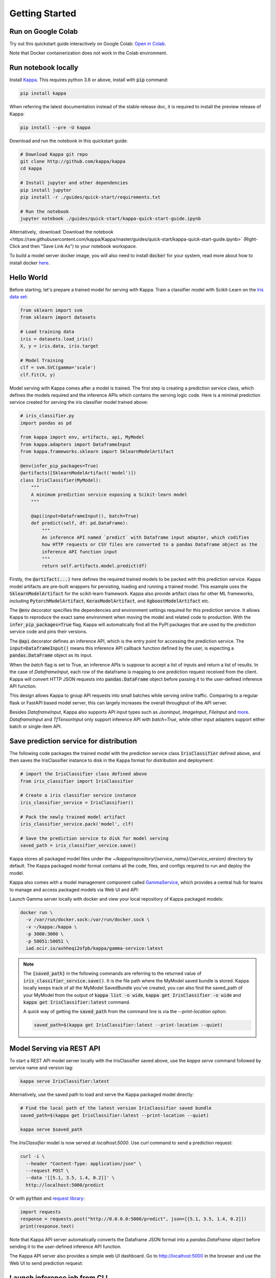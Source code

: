 .. _getting-started-page:

***************
Getting Started
***************


Run on Google Colab
-------------------

Try out this quickstart guide interactively on Google Colab:
`Open in Colab <https://colab.research.google.com/github/kappa/Kappa/blob/master/guides/quick-start/kappa-quick-start-guide.ipynb>`_.

Note that Docker containerization does not work in the Colab environment.

Run notebook locally
--------------------

Install `Kappa <https://github.com/kappa/Kappa>`_. This requires python 3.6 or
above, install with :code:`pip` command:

.. code-block:: bash

    pip install kappa

When referring the latest documentation instead of the stable release doc, it is
required to install the preview release of Kappa:

.. code-block:: bash

    pip install --pre -U kappa


Download and run the notebook in this quickstart guide:

.. code-block:: bash

    # Download Kappa git repo
    git clone http://github.com/kappa/kappa
    cd kappa

    # Install jupyter and other dependencies
    pip install jupyter
    pip install -r ./guides/quick-start/requirements.txt

    # Run the notebook
    jupyter notebook ./guides/quick-start/kappa-quick-start-guide.ipynb


Alternatively, :download:`Download the notebook <https://raw.githubusercontent.com/kappa/Kappa/master/guides/quick-start/kappa-quick-start-guide.ipynb>`
(Right-Click and then "Save Link As") to your notebook workspace.

To build a model server docker image, you will also need to install
:code:`docker` for your system, read more about how to install docker
`here <https://docs.docker.com/install/>`_.


Hello World
-----------

Before starting, let's prepare a trained model for serving with Kappa. Train a
classifier model with Scikit-Learn on the
`Iris data set <https://en.wikipedia.org/wiki/Iris_flower_data_set>`_:

.. code-block:: python

    from sklearn import svm
    from sklearn import datasets

    # Load training data
    iris = datasets.load_iris()
    X, y = iris.data, iris.target

    # Model Training
    clf = svm.SVC(gamma='scale')
    clf.fit(X, y)


Model serving with Kappa comes after a model is trained. The first step is creating a
prediction service class, which defines the models required and the inference APIs which
contains the serving logic code. Here is a minimal prediction service created for
serving the iris classifier model trained above:

.. code-block:: python

    # iris_classifier.py
    import pandas as pd

    from kappa import env, artifacts, api, MyModel
    from kappa.adapters import DataframeInput
    from kappa.frameworks.sklearn import SklearnModelArtifact

    @env(infer_pip_packages=True)
    @artifacts([SklearnModelArtifact('model')])
    class IrisClassifier(MyModel):
        """
        A minimum prediction service exposing a Scikit-learn model
        """

        @api(input=DataframeInput(), batch=True)
        def predict(self, df: pd.DataFrame):
            """
            An inference API named `predict` with Dataframe input adapter, which codifies
            how HTTP requests or CSV files are converted to a pandas Dataframe object as the
            inference API function input
            """
            return self.artifacts.model.predict(df)


Firstly, the :code:`@artifact(...)` here defines the required trained models to be
packed with this prediction service. Kappa model artifacts are pre-built wrappers for
persisting, loading and running a trained model. This example uses the
:code:`SklearnModelArtifact` for the scikit-learn framework. Kappa also provide
artifact class for other ML frameworks, including :code:`PytorchModelArtifact`,
:code:`KerasModelArtifact`, and :code:`XgboostModelArtifact` etc.

The :code:`@env` decorator specifies the dependencies and environment settings required
for this prediction service. It allows Kappa to reproduce the exact same environment
when moving the model and related code to production. With the
:code:`infer_pip_packages=True` flag, Kappa will automatically find all the PyPI
packages that are used by the prediction service code and pins their versions.

The :code:`@api` decorator defines an inference API, which is the entry point for
accessing the prediction service. The :code:`input=DataframeInput()` means this inference
API callback function defined by the user, is expecting a :code:`pandas.DataFrame`
object as its input.

When the `batch` flag is set to True, an inference APIs is suppose to accept a list of
inputs and return a list of results. In the case of `DataframeInput`, each row of the
dataframe is mapping to one prediction request received from the client. Kappa will
convert HTTP JSON requests into :code:`pandas.DataFrame` object before passing it to the
user-defined inference API function.

This design allows Kappa to group API requests into small batches while serving online
traffic. Comparing to a regular flask or FastAPI based model server, this can largely
increases the overall throughput of the API server.

Besides `DataframeInput`, Kappa also supports API input types such as `JsonInput`,
`ImageInput`, `FileInput` and
`more <https://docs.kappa.org/en/latest/api/adapters.html>`_. `DataframeInput` and
`TfTensorInput` only support inference API with `batch=True`, while other input adapters
support either batch or single-item API.


Save prediction service for distribution
----------------------------------------

The following code packages the trained model with the prediction service class
:code:`IrisClassifier` defined above, and then saves the IrisClassifier instance to disk
in the Kappa format for distribution and deployment:

.. code-block:: python

    # import the IrisClassifier class defined above
    from iris_classifier import IrisClassifier

    # Create a iris classifier service instance
    iris_classifier_service = IrisClassifier()

    # Pack the newly trained model artifact
    iris_classifier_service.pack('model', clf)

    # Save the prediction service to disk for model serving
    saved_path = iris_classifier_service.save()


Kappa stores all packaged model files under the
`~/kappa/repository/{service_name}/{service_version}` directory by default. The
Kappa packaged model format contains all the code, files, and configs required to
run and deploy the model.

Kappa also comes with a model management component called
`GammaService <https://docs.kappa.org/en/latest/concepts.html#customizing-model-repository>`_,
which provides a central hub for teams to manage and access packaged models via Web UI
and API:

.. image:: _static/img/gamma-service-web-ui-repository.png
    :alt: Kappa GammaService Bento Repository Page

.. image:: _static/img/gamma-service-web-ui-repository-detail.png
    :alt: Kappa GammaService Bento Details Page


Launch Gamma server locally with docker and view your local repository of Kappa
packaged models:


.. code-block:: bash

    docker run \
      -v /var/run/docker.sock:/var/run/docker.sock \
      -v ~/kappa:/kappa \
      -p 3000:3000 \
      -p 50051:50051 \
      iad.ocir.io/axhheqi2ofpb/kappa/gamma-service:latest

.. note::

    The :code:`{saved_path}` in the following commands are referring to the returned
    value of :code:`iris_classifier_service.save()`.
    It is the file path where the MyModel saved bundle is stored.
    Kappa locally keeps track of all the MyModel SavedBundle you've created,
    you can also find the saved_path of your MyModel from the output of
    :code:`kappa list -o wide`, :code:`kappa get IrisClassifier -o wide` and
    :code:`kappa get IrisClassifier:latest` command.

    A quick way of getting the :code:`saved_path` from the command line is via the
    `--print-location` option:

    .. code-block:: bash

        saved_path=$(kappa get IrisClassifier:latest --print-location --quiet)



Model Serving via REST API
--------------------------

To start a REST API model server locally with the IrisClassifier saved above, use the
`kappa serve` command followed by service name and version tag:

.. code-block:: bash

    kappa serve IrisClassifier:latest

Alternatively, use the saved path to load and serve the Kappa packaged model directly:

.. code-block:: bash

    # Find the local path of the latest version IrisClassifier saved bundle
    saved_path=$(kappa get IrisClassifier:latest --print-location --quiet)

    kappa serve $saved_path

The `IrisClassifier` model is now served at `localhost:5000`. Use `curl` command to send
a prediction request:

.. code-block:: bash

  curl -i \
    --header "Content-Type: application/json" \
    --request POST \
    --data '[[5.1, 3.5, 1.4, 0.2]]' \
    http://localhost:5000/predict

Or with :code:`python` and
`request library <https://requests.readthedocs.io/en/master/>`_:

.. code-block:: python

    import requests
    response = requests.post("http://0.0.0.0:5000/predict", json=[[5.1, 3.5, 1.4, 0.2]])
    print(response.text)


Note that Kappa API server automatically converts the Dataframe JSON format into a
`pandas.DataFrame` object before sending it to the user-defined inference API function.

The Kappa API server also provides a simple web UI dashboard.
Go to http://localhost:5000 in the browser and use the Web UI to send
prediction request:

.. image:: https://raw.githubusercontent.com/kappa/Kappa/master/guides/quick-start/bento-api-server-web-ui.png
  :width: 600
  :alt: Kappa API Server Web UI Screenshot


Launch inference job from CLI
-----------------------------

The Kappa CLI supports loading and running a packaged model from CLI. With the `DataframeInput` adapter, the CLI command supports reading input Dataframe data directly from CLI arguments and local files:

.. code-block:: bash

  kappa run IrisClassifier:latest predict --input '[[5.1, 3.5, 1.4, 0.2]]'

  kappa run IrisClassifier:latest predict --input-file './iris_data.csv'

More details on running packaged models that use other input adapters here: `Offline Batch Serving <https://docs.kappa.org/en/latest/guides/batch_serving.html>`_

Containerize Model API Server
-----------------------------

One common way of distributing this model API server for production deployment, is via
Docker containers. And Kappa provides a convenient way to do that.

If you already have docker configured, run the following command to build a docker
container image for serving the `IrisClassifier` prediction service created above:


.. code-block:: bash

    kappa containerize IrisClassifier:latest -t iris-classifier


Start a container with the docker image built from the previous step:

.. code-block:: bash

    docker run -p 5000:5000 iris-classifier:latest --workers=2


If you need fine-grained control over how the docker image is built, Kappa provides a
convenient way to containerize the model API server manually:

.. code-block:: bash

    # 1. Find the SavedBundle directory with `kappa get` command
    saved_path=$(kappa get IrisClassifier:latest --print-location --quiet)

    # 2. Run `docker build` with the SavedBundle directory which contains a generated Dockerfile
    docker build -t iris-classifier $saved_path

    # 3. Run the generated docker image to start a docker container serving the model
    docker run -p 5000:5000 iris-classifier --workers=2


This made it possible to deploy Kappa bundled ML models with platforms such as
`Kubeflow <https://www.kubeflow.org/docs/components/serving/kappa/>`_,
`Knative <https://knative.dev/community/samples/serving/machinelearning-python-kappa/>`_,
`Kubernetes <https://docs.kappa.org/en/latest/deployment/kubernetes.html>`_, which
provides advanced model deployment features such as auto-scaling, A/B testing,
scale-to-zero, canary rollout and multi-armed bandit.

.. note::

  Ensure :code:`docker` is installed before running the command above.
  Instructions on installing docker: https://docs.docker.com/install


Other deployment options are documented in the
:ref:`Kappa Deployment Guide <deployments-page>`, including Kubernetes, AWS, Azure,
Google Cloud, Heroku, and etc.


Learning more about Kappa
---------------------------

Interested in learning more about Kappa? Check out the
:ref:`Kappa Core Concepts and best practices walkthrough <core-concepts-page>`,
a must-read for anyone who is looking to adopt Kappa.

Be sure to `join Kappa slack channel <http://bit.ly/2N5IpbB>`_ to hear about the
latest development updates and be part of the roadmap discussions.


.. spelling::

    pypirc
    pre
    installable
